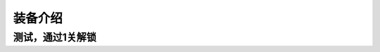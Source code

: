 装备介绍
-------
测试，通过1关解锁
=============

.. list-table::
   :header-rows: 1

   * - 装备
     - 攻击
	 - 防御
	 - 生命
	 - 范围
	 - 攻速
	 - 暴击
	 - 闪避
	 - 命中
	 - 增伤
	 - 减伤
	 - 吸血
	 - 抗暴
	 - 抗晕
	 - 格挡
   * - 测试
     - 0
     - 0
     - 0
     - 120
     - 60
     - 16
     - 0
     - 0
     - 0
     - 0
     - 0
     - 0
     - 0
     - 0
     
